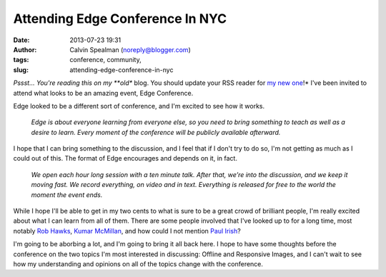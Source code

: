 Attending Edge Conference In NYC
################################
:date: 2013-07-23 19:31
:author: Calvin Spealman (noreply@blogger.com)
:tags: conference, community,
:slug: attending-edge-conference-in-nyc

*Pssst... You're reading this on my **old** blog. You should update your
RSS reader for `my new
one <http://www.ironfroggy.com/2013/edge-conf/attending>`__!*
I've been invited to attend what looks to be an amazing event, Edge
Conference.

Edge looked to be a different sort of conference, and I'm excited to
see how it works.

    *Edge is about everyone learning from everyone else, so you need to
    bring something to teach as well as a desire to learn. Every moment
    of the conference will be publicly available afterward.*

I hope that I can bring something to the discussion, and I feel that if
I don't try to do so, I'm not getting as much as I could out of this.
The format of Edge encourages and depends on it, in fact.

    *We open each hour long session with a ten minute talk. After that,
    we’re into the discussion, and we keep it moving fast. We record
    everything, on video and in text. Everything is released for free to
    the world the moment the event ends.*

While I hope I'll be able to get in my two cents to what is sure to be a
great crowd of brilliant people, I'm really excited about what I can
learn from all of them. There are some people involved that I've looked
up to for a long time, most notably `Rob Hawks <http://rawkes.com/>`__,
`Kumar McMillan <http://farmdev.com/>`__, and how could I not mention
`Paul Irish <http://www.paulirish.com/>`__?

I'm going to be aborbing a lot, and I'm going to bring it all back
here. I hope to have some thoughts before the conference on the two
topics I'm most interested in discussing: Offline and Responsive Images,
and I can't wait to see how my understanding and opinions on all of the
topics change with the conference.
